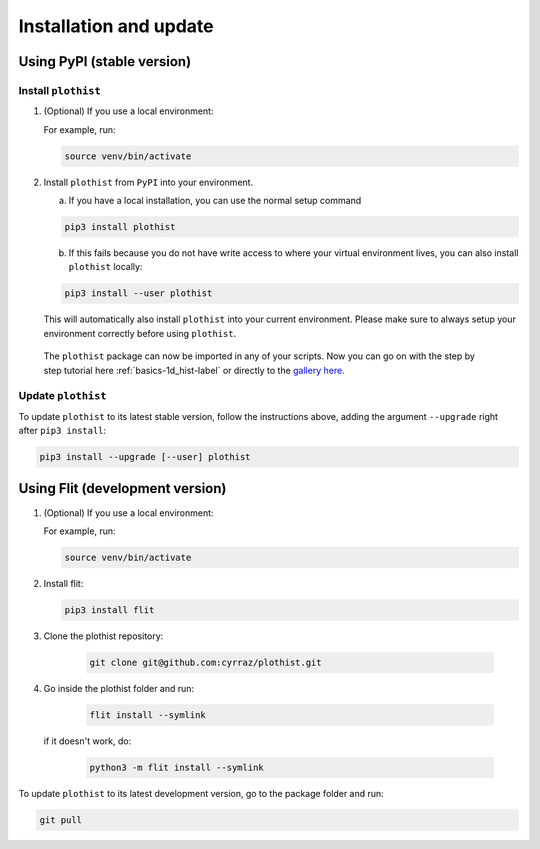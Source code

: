 .. _installation-label:

=======================
Installation and update
=======================


Using PyPI (stable version)
===========================

Install ``plothist``
--------------------

1.  (Optional) If you use a local environment:

    For example, run:

    .. code-block:: bash

       source venv/bin/activate


2. Install ``plothist`` from ``PyPI`` into your environment.

   a.  If you have a local installation, you can use the normal setup command

   .. code-block:: bash

      pip3 install plothist


   b.  If this fails because you do not have write access to where your virtual environment lives, you can also install ``plothist`` locally:

   .. code-block:: bash

      pip3 install --user plothist

   This will automatically also install ``plothist`` into your current environment.
   Please make sure to always setup your environment correctly before using ``plothist``.

 The ``plothist`` package can now be imported in any of your scripts. Now you can go on with the step by step tutorial here :ref:`basics-1d_hist-label` or directly to the `gallery here <https://plothist.readthedocs.io/en/latest/example_gallery/>`_.


Update ``plothist``
-------------------

To update ``plothist`` to its latest stable version, follow the instructions above, adding the argument ``--upgrade`` right after ``pip3 install``:

.. code-block:: bash

   pip3 install --upgrade [--user] plothist


Using Flit (development version)
================================

1.  (Optional) If you use a local environment:

    For example, run:

    .. code-block:: bash

       source venv/bin/activate

2.  Install flit:

    .. code-block:: bash

       pip3 install flit

3. Clone the plothist repository:

    .. code-block:: bash

       git clone git@github.com:cyrraz/plothist.git

4. Go inside the plothist folder and run:

    .. code-block:: bash

        flit install --symlink

   if it doesn't work, do:

    .. code-block:: bash

       python3 -m flit install --symlink

To update ``plothist`` to its latest development version, go to the package folder and run:

.. code-block:: bash

    git pull
